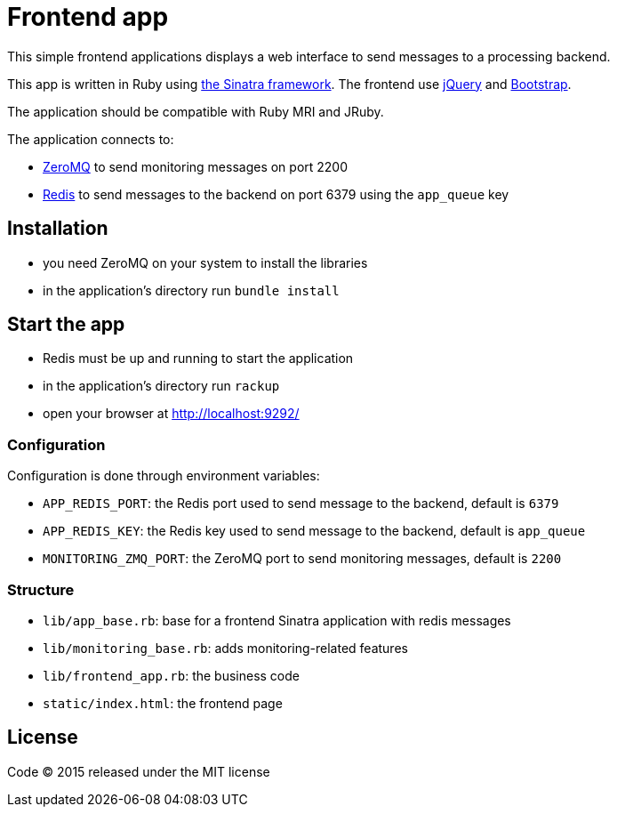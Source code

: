 = Frontend app

This simple frontend applications displays a web interface to send messages to a processing backend.

This app is written in Ruby using link:http://www.sinatrarb.com[the Sinatra framework].
The frontend use link:http://jquery.com[jQuery] and link:http://getbootstrap.com[Bootstrap].

The application should be compatible with Ruby MRI and JRuby.

The application connects to:

- link:http://zeromq.org[ZeroMQ] to send monitoring messages on port 2200
- link:http://redis.io[Redis] to send messages to the backend on port 6379 using the `app_queue` key

== Installation

- you need ZeroMQ on your system to install the libraries
- in the application's directory run `bundle install`

== Start the app

- Redis must be up and running to start the application
- in the application's directory run `rackup`
- open your browser at link:http://localhost:9292/[http://localhost:9292/]

=== Configuration

Configuration is done through environment variables:

- `APP_REDIS_PORT`: the Redis port used to send message to the backend, default is `6379`
- `APP_REDIS_KEY`: the Redis key used to send message to the backend, default is `app_queue`
- `MONITORING_ZMQ_PORT`: the ZeroMQ port to send monitoring messages, default is `2200`

=== Structure

- `lib/app_base.rb`: base for a frontend Sinatra application with redis messages
- `lib/monitoring_base.rb`: adds monitoring-related features
- `lib/frontend_app.rb`: the business code
- `static/index.html`: the frontend page

== License

Code (C) 2015 released under the MIT license